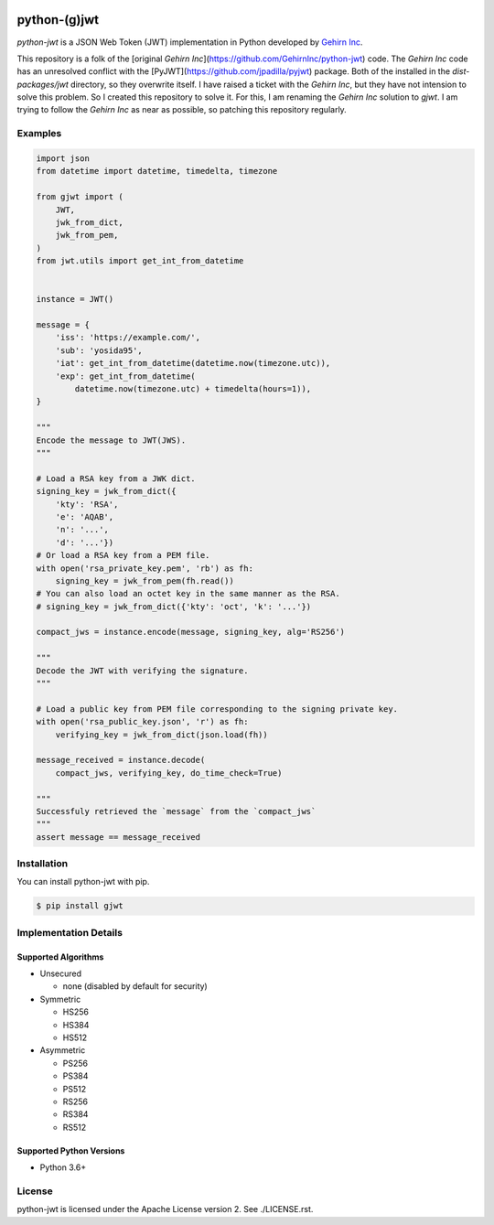 .. image:: https://travis-ci.org/GehirnInc/python-jwt.svg?branch=master
    :target: https://travis-ci.org/GehirnInc/python-jwt
.. image:: https://coveralls.io/repos/GehirnInc/python-jwt/badge.png?branch=master
    :target:  https://coveralls.io/r/GehirnInc/python-jwt?branch=master
.. image:: https://badge.fury.io/py/jwt.svg?dummy
    :target: http://badge.fury.io/py/jwt

python-(g)jwt
==========

*python-jwt* is a JSON Web Token (JWT) implementation in Python developed by `Gehirn Inc`_.

This repository is a folk of the [original `Gehirn Inc`](https://github.com/GehirnInc/python-jwt) code. The `Gehirn Inc` code has an unresolved conflict with the [PyJWT](https://github.com/jpadilla/pyjwt) package.  Both of the installed in the `dist-packages/jwt` directory, so they overwrite itself.  I have raised a ticket with the `Gehirn Inc`, but they have not intension to solve this problem.  So I created this repository to solve it. For this, I am renaming the `Gehirn Inc` solution to `gjwt`. 
I am trying to follow the `Gehirn Inc` as near as possible, so patching this repository regularly. 

Examples
--------

.. code-block:: python

   import json
   from datetime import datetime, timedelta, timezone

   from gjwt import (
       JWT,
       jwk_from_dict,
       jwk_from_pem,
   )
   from jwt.utils import get_int_from_datetime


   instance = JWT()

   message = {
       'iss': 'https://example.com/',
       'sub': 'yosida95',
       'iat': get_int_from_datetime(datetime.now(timezone.utc)),
       'exp': get_int_from_datetime(
           datetime.now(timezone.utc) + timedelta(hours=1)),
   }

   """
   Encode the message to JWT(JWS).
   """

   # Load a RSA key from a JWK dict.
   signing_key = jwk_from_dict({
       'kty': 'RSA',
       'e': 'AQAB',
       'n': '...',
       'd': '...'})
   # Or load a RSA key from a PEM file.
   with open('rsa_private_key.pem', 'rb') as fh:
       signing_key = jwk_from_pem(fh.read())
   # You can also load an octet key in the same manner as the RSA.
   # signing_key = jwk_from_dict({'kty': 'oct', 'k': '...'})

   compact_jws = instance.encode(message, signing_key, alg='RS256')

   """
   Decode the JWT with verifying the signature.
   """

   # Load a public key from PEM file corresponding to the signing private key.
   with open('rsa_public_key.json', 'r') as fh:
       verifying_key = jwk_from_dict(json.load(fh))

   message_received = instance.decode(
       compact_jws, verifying_key, do_time_check=True)

   """
   Successfuly retrieved the `message` from the `compact_jws`
   """
   assert message == message_received


Installation
------------

You can install python-jwt with pip.

.. code-block:: shell

   $ pip install gjwt


Implementation Details
-------------------------

Supported Algorithms
~~~~~~~~~~~~~~~~~~~~

- Unsecured

  - none (disabled by default for security)

- Symmetric

  - HS256
  - HS384
  - HS512

- Asymmetric

  - PS256
  - PS384
  - PS512
  - RS256
  - RS384
  - RS512

Supported Python Versions
~~~~~~~~~~~~~~~~~~~~~~~~~

- Python 3.6+


License
-------
python-jwt is licensed under the Apache License version 2.  See ./LICENSE.rst.


.. _Gehirn Inc: http://www.gehirn.co.jp/
